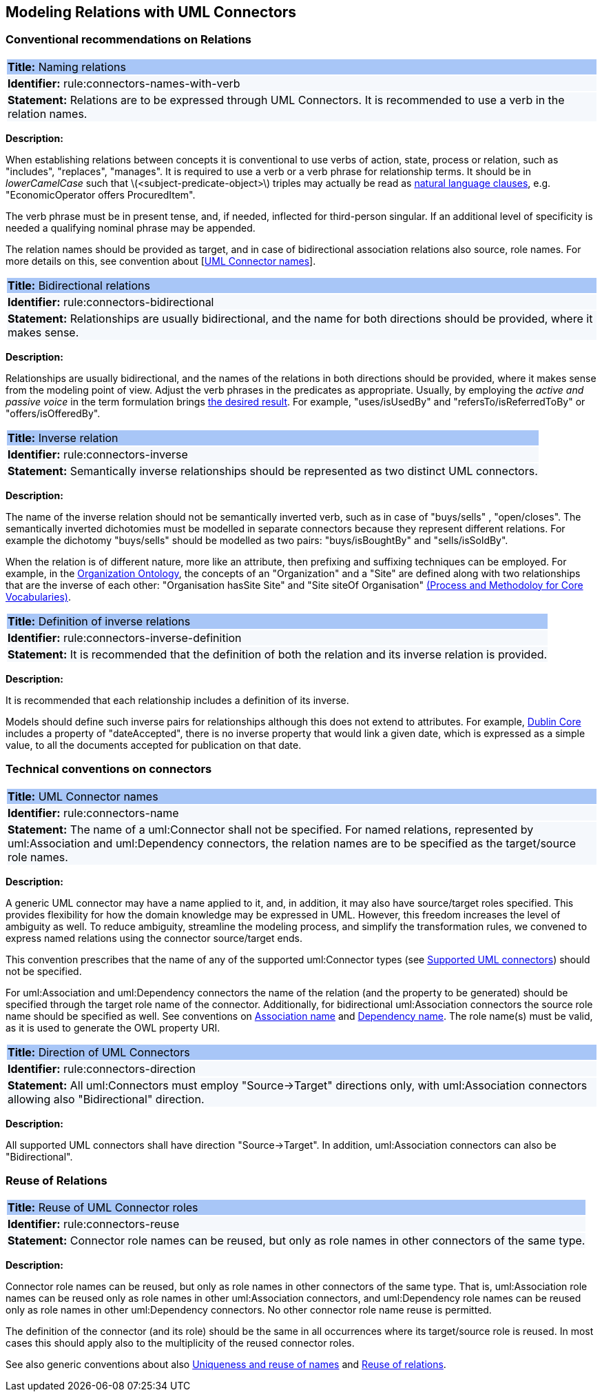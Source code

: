 == Modeling Relations with UML Connectors

[[sec:relations]]
=== Conventional recommendations on Relations


[[rule:connectors-names-with-verb]]
|===
|{set:cellbgcolor: #a8c6f7}
 *Title:* Naming relations

|{set:cellbgcolor: #f5f8fc}
*Identifier:* rule:connectors-names-with-verb

|*Statement:*
Relations are to be expressed through UML Connectors. It is recommended to use a verb in the relation names.
|===

*Description:*

When establishing relations between concepts it is conventional to use verbs of action, state, process or relation, such as "includes", "replaces", "manages". It is required to use a verb or a verb phrase for relationship terms. It should be in _lowerCamelCase_ such that latexmath:[$<subject-predicate-object>$] triples may actually be read as https://joinup.ec.europa.eu/sites/default/files/document/2017-08/d02.01_specification_of_the_process_and_methodology_v1.00.pdf[natural language clauses], e.g. "EconomicOperator offers ProcuredItem".

The verb phrase must be in present tense, and, if needed, inflected for third-person singular. If an additional level of specificity is needed a qualifying nominal phrase may be appended.

The relation names should be provided as target, and in case of bidirectional association relations also source, role names. For more details on this, see convention about [xref:rule:connectors-name[UML Connector names]].

[[rule:connectors-bidirectional]]
|===
|{set:cellbgcolor: #a8c6f7}
 *Title:* Bidirectional relations

|{set:cellbgcolor: #f5f8fc}
*Identifier:* rule:connectors-bidirectional

|*Statement:*
Relationships are usually bidirectional, and the name for both directions should be provided, where it makes sense.
|===

*Description:*

Relationships are usually bidirectional, and the names of the relations in both directions should be provided, where it makes sense from the modeling point of view. Adjust the verb phrases in the predicates as appropriate. Usually, by employing the _active and passive voice_ in the term formulation brings https://joinup.ec.europa.eu/sites/default/files/document/2017-08/d02.01_specification_of_the_process_and_methodology_v1.00.pdf[the desired result]. For example, "uses/isUsedBy" and "refersTo/isReferredToBy" or "offers/isOfferedBy".


[[rule:connectors-inverse]]
|===
|{set:cellbgcolor: #a8c6f7}
 *Title:* Inverse relation

|{set:cellbgcolor: #f5f8fc}
*Identifier:* rule:connectors-inverse

|*Statement:*
Semantically inverse relationships should be represented as two distinct UML connectors.
|===

*Description:*

The name of the inverse relation should not be semantically inverted verb, such as in case of "buys/sells" , "open/closes". The semantically inverted dichotomies must be modelled in separate connectors because they represent different relations. For example the dichotomy "buys/sells" should be modelled as two pairs: "buys/isBoughtBy" and "sells/isSoldBy".

When the relation is of different nature, more like an attribute, then prefixing and suffixing techniques can be employed. For example, in the https://www.w3.org/TR/vocab-org/[Organization Ontology], the concepts of an "Organization" and a "Site" are defined along with two relationships that are the inverse of each other: "Organisation hasSite Site" and "Site siteOf Organisation" https://joinup.ec.europa.eu/sites/default/files/document/2012-03/D3.1-Process%20and%20Methodology%20for%20Core%20Vocabularies_v1.01.pdf[(Process and Methodoloy for Core Vocabularies)].


[[rule:connectors-inverse-definition]]
|===
|{set:cellbgcolor: #a8c6f7}
 *Title:* Definition of inverse relations

|{set:cellbgcolor: #f5f8fc}
*Identifier:* rule:connectors-inverse-definition

|*Statement:*
It is recommended that the definition of both the relation and its inverse relation is provided.
|===

*Description:*

It is recommended that each relationship includes a definition of its inverse.

Models should define such inverse pairs for relationships although this does not extend to attributes. For example, https://datatracker.ietf.org/doc/rfc5013/[Dublin Core] includes a property of "dateAccepted", there is no inverse property that would link a given date, which is expressed as a simple value, to all the documents accepted for publication on that date.


[[sec:connectors]]
=== Technical conventions on connectors


[[rule:connectors-name]]
|===
|{set:cellbgcolor: #a8c6f7}
 *Title:* UML Connector names

|{set:cellbgcolor: #f5f8fc}
*Identifier:* rule:connectors-name

|*Statement:*
The name of a uml:Connector shall not be specified. For named relations, represented by uml:Association and uml:Dependency connectors, the relation names are to be specified as the target/source role names.
|===

*Description:*

A generic UML connector may have a name applied to it, and, in addition, it may also have source/target roles specified. This provides flexibility for how the domain knowledge may be expressed in UML. However, this freedom increases the level of ambiguity as well. To reduce ambiguity, streamline the modeling process, and simplify the transformation rules, we convened to express named relations using the connector source/target ends.

This convention prescribes that the name of any of the supported uml:Connector types (see xref:uml/conv-general.adoc#rule:gen-model-connectors[Supported UML connectors]) should not be specified.

For uml:Association and uml:Dependency connectors the name of the relation (and the property to be generated) should be specified through the target role name of the connector. Additionally, for bidirectional uml:Association connectors the source role name should be specified as well. See conventions on xref:uml/conv-conn-association.adoc#rule:association-target[Association name] and xref:uml/conv-conn-dependency.adoc#rule:dependency-target[Dependency name]. The role name(s) must be valid, as it is used to generate the OWL property URI.


[[rule:connectors-direction]]
|===
|{set:cellbgcolor: #a8c6f7}
 *Title:* Direction of UML Connectors

|{set:cellbgcolor: #f5f8fc}
*Identifier:* rule:connectors-direction

|*Statement:*
All uml:Connectors must employ "Source->Target" directions only, with uml:Association connectors allowing also "Bidirectional" direction.
|===

*Description:*

All supported UML connectors shall have direction "Source->Target". In addition, uml:Association connectors can also be "Bidirectional".


[[sec:relations-reuse]]
=== Reuse of Relations

[[rule:connectors-reuse]]
|===
|{set:cellbgcolor: #a8c6f7}
 *Title:* Reuse of UML Connector roles

|{set:cellbgcolor: #f5f8fc}
*Identifier:* rule:connectors-reuse

|*Statement:*
Connector role names can be reused, but only as role names in other connectors of the same type.
|===

*Description:*

Connector role names can be reused, but only as role names in other connectors of the same type.
That is, uml:Association role names can be reused only as role names in other uml:Association connectors,
and uml:Dependency role names can be reused only as role names in other uml:Dependency connectors.
No other connector role name reuse is permitted.

The definition of the connector (and its role) should be the same in all occurrences where its target/source role is reused. In most cases this should apply also to the multiplicity of the reused connector roles.

See also generic conventions about also xref:uml/conv-general.adoc#rule:gen-names-unique[Uniqueness and reuse of names] and xref:uml/conv-general.adoc#rule:gen-relation-reuse[Reuse of relations].

